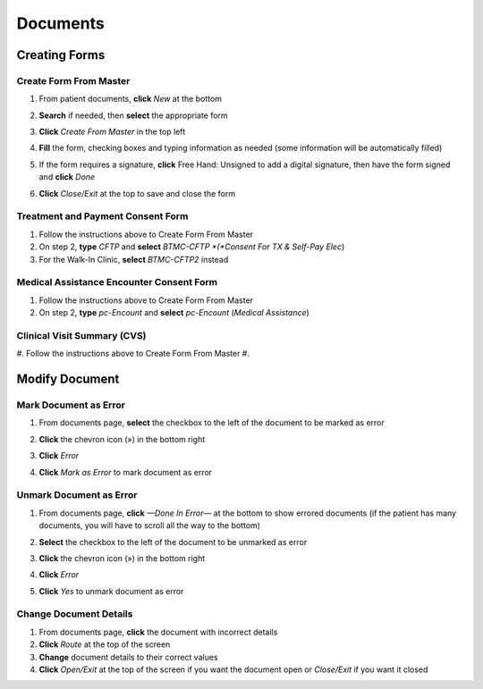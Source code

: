 .. role:: signatureText

*********
Documents
*********

Creating Forms
==============

Create Form From Master
-----------------------

#. From patient documents, **click** *New* at the bottom
#. **Search** if needed, then **select** the appropriate form
#. **Click** *Create From Master* in the top left

   .. image:: images/create-from-master.png

#. **Fill** the form, checking boxes and typing information as needed (some information will be automatically filled)
#. If the form requires a signature, **click** :signatureText:`Free Hand: Unsigned` to add a digital signature, then have the form signed and **click** *Done*

   .. image:: images/digital-signature.png

#. **Click** *Close/Exit* at the top to save and close the form

Treatment and Payment Consent Form
----------------------------------

#. Follow the instructions above to Create Form From Master
#. On step 2, **type** *CFTP* and **select** *BTMC-CFTP *(*Consent For TX & Self-Pay Elec*)
#. For the Walk-In Clinic, **select** *BTMC-CFTP2* instead

Medical Assistance Encounter Consent Form
-----------------------------------------

#. Follow the instructions above to Create Form From Master
#. On step 2, **type** *pc-Encount* and **select** *pc-Encount* (*Medical Assistance*)

Clinical Visit Summary (CVS)
----------------------------

#. Follow the instructions above to Create Form From Master
#. 

Modify Document
===============

Mark Document as Error
----------------------

#. From documents page, **select** the checkbox to the left of the document to be marked as error
#. **Click** the chevron icon (») in the bottom right
#. **Click** *Error*
#. **Click** *Mark as Error* to mark document as error

   .. image:: images/mark-error.png

Unmark Document as Error
------------------------

#. From documents page, **click** *—Done In Error—* at the bottom to show errored documents (if the patient has many documents, you will have to scroll all the way to the bottom)
#. **Select** the checkbox to the left of the document to be unmarked as error
#. **Click** the chevron icon (») in the bottom right
#. **Click** *Error*
#. **Click** *Yes* to unmark document as error

   .. image:: images/unmark-error.png

Change Document Details
-----------------------

#. From documents page, **click** the document with incorrect details
#. **Click** *Route* at the top of the screen
#. **Change** document details to their correct values
#. **Click** *Open/Exit* at the top of the screen if you want the document open or *Close/Exit* if you want it closed